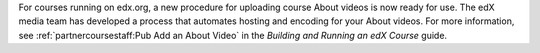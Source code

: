 
For courses running on edx.org, a new procedure for uploading course About
videos is now ready for use. The edX media team has developed a process that
automates hosting and encoding for your About videos. For more information, see
:ref:`partnercoursestaff:Pub Add an About Video` in the *Building and Running
an edX Course* guide.
